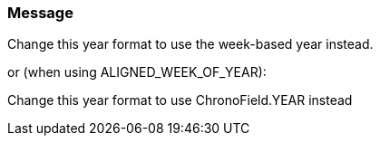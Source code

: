 === Message

Change this year format to use the week-based year instead.

or (when using ALIGNED_WEEK_OF_YEAR):

Change this year format to use ChronoField.YEAR instead


